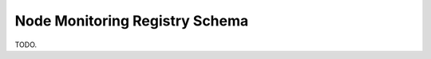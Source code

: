 .. _registry-node-monitoring-schema:

Node Monitoring Registry Schema
===============================

TODO.
